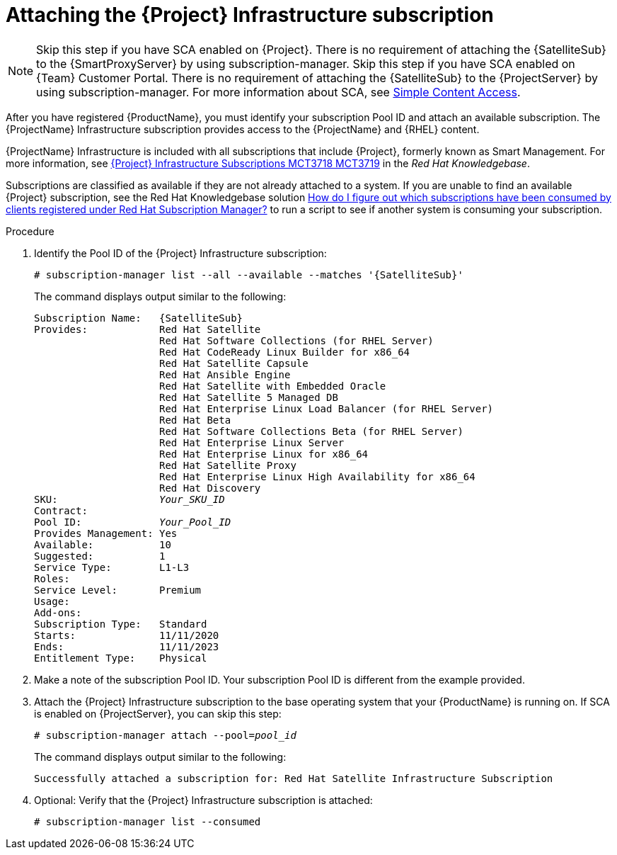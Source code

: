 [id="attaching-infrastructure-subscription_{context}"]
= Attaching the {Project} Infrastructure subscription

[NOTE]
====
ifeval::["{context}" == "{smart-proxy-context}"]
Skip this step if you have SCA enabled on {Project}.
There is no requirement of attaching the {SatelliteSub} to the {SmartProxyServer} by using subscription-manager.
endif::[]
ifeval::["{context}" == "{project-context}"]
Skip this step if you have SCA enabled on {Team} Customer Portal.
There is no requirement of attaching the {SatelliteSub} to the {ProjectServer} by using subscription-manager.
endif::[]
For more information about SCA, see https://access.redhat.com/articles/simple-content-access[Simple Content Access].
====

After you have registered {ProductName}, you must identify your subscription Pool ID and attach an available subscription.
The {ProjectName} Infrastructure subscription provides access to the {ProjectName} and {RHEL} content.

{ProjectName} Infrastructure is included with all subscriptions that include {Project}, formerly known as Smart Management.
For more information, see https://access.redhat.com/solutions/3382781[{Project} Infrastructure Subscriptions MCT3718 MCT3719] in the _Red{nbsp}Hat Knowledgebase_.

Subscriptions are classified as available if they are not already attached to a system.
If you are unable to find an available {Project} subscription, see the Red{nbsp}Hat Knowledgebase solution https://access.redhat.com/solutions/2058823[How do I figure out which subscriptions have been consumed by clients registered under Red Hat Subscription Manager?] to run a script to see if another system is consuming your subscription.

.Procedure

. Identify the Pool ID of the {Project} Infrastructure subscription:
+
[options="nowrap" subs="+quotes,attributes"]
----
# subscription-manager list --all --available --matches '{SatelliteSub}'
----
+
The command displays output similar to the following:
+
[options="nowrap" subs="+quotes,attributes"]
----
Subscription Name:   {SatelliteSub}
Provides:            Red Hat Satellite
                     Red Hat Software Collections (for RHEL Server)
                     Red Hat CodeReady Linux Builder for x86_64
                     Red Hat Satellite Capsule
                     Red Hat Ansible Engine
                     Red Hat Satellite with Embedded Oracle
                     Red Hat Satellite 5 Managed DB
                     Red Hat Enterprise Linux Load Balancer (for RHEL Server)
                     Red Hat Beta
                     Red Hat Software Collections Beta (for RHEL Server)
                     Red Hat Enterprise Linux Server
                     Red Hat Enterprise Linux for x86_64
                     Red Hat Satellite Proxy
                     Red Hat Enterprise Linux High Availability for x86_64
                     Red Hat Discovery
SKU:                 _Your_SKU_ID_
Contract:
Pool ID:             _Your_Pool_ID_
Provides Management: Yes
Available:           10
Suggested:           1
Service Type:        L1-L3
Roles:
Service Level:       Premium
Usage:
Add-ons:
Subscription Type:   Standard
Starts:              11/11/2020
Ends:                11/11/2023
Entitlement Type:    Physical
----

. Make a note of the subscription Pool ID.
Your subscription Pool ID is different from the example provided.

. Attach the {Project} Infrastructure subscription to the base operating system that your {ProductName} is running on.
If SCA is enabled on {ProjectServer}, you can skip this step:
+
[options="nowrap" subs="+quotes"]
----
# subscription-manager attach --pool=_pool_id_
----
+
The command displays output similar to the following:
+
[options="nowrap"]
----
Successfully attached a subscription for: Red Hat Satellite Infrastructure Subscription
----

. Optional: Verify that the {Project} Infrastructure subscription is attached:
+
[options="nowrap"]
----
# subscription-manager list --consumed
----
